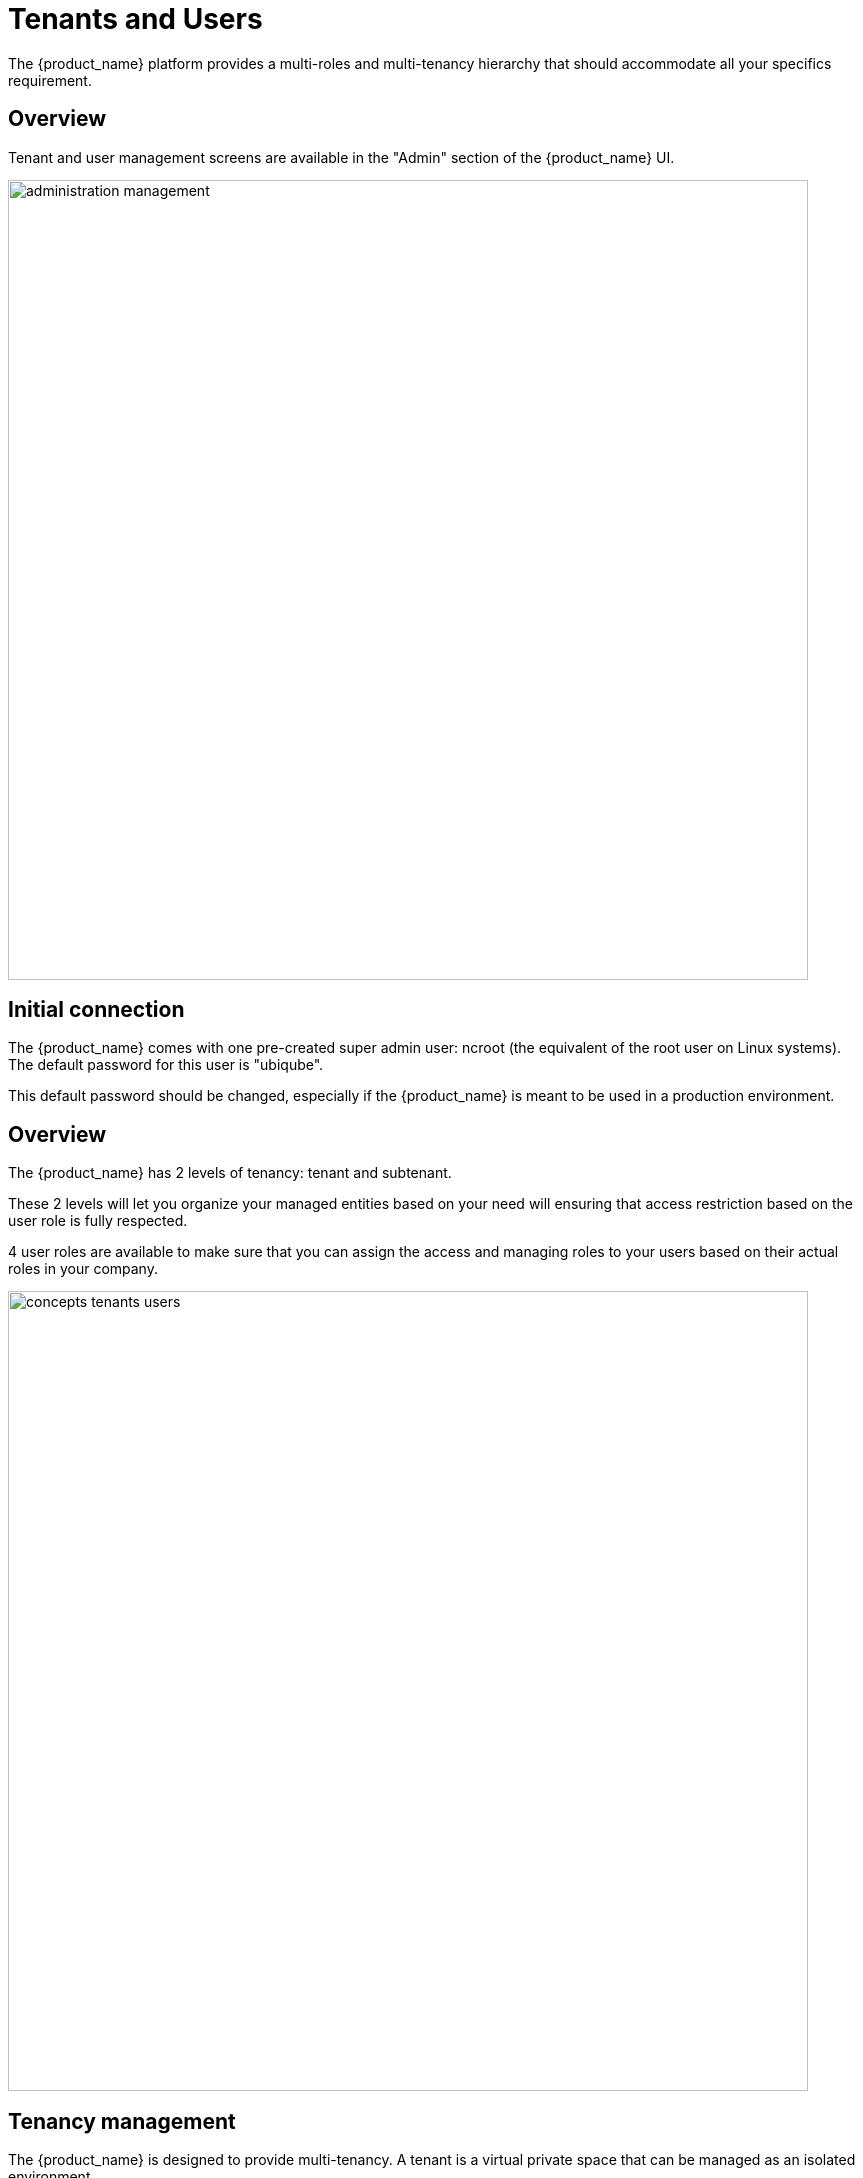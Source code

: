 = Tenants and Users
ifndef::imagesdir[:imagesdir: images]
ifdef::env-github,env-browser[:outfilesuffix: .adoc]

The {product_name} platform provides a multi-roles and multi-tenancy hierarchy that should accommodate all your specifics requirement.

== Overview

Tenant and user management screens are available in the "Admin" section of the {product_name} UI.

image:administration_management.png[width=800px]

== Initial connection

The {product_name} comes with one pre-created super admin user: ncroot (the equivalent of the root user on Linux systems). The default password for this user is "ubiqube".

This default password should be changed, especially if the {product_name} is meant to be used in a production environment.

== Overview

The {product_name} has 2 levels of tenancy: tenant and subtenant. 

These 2 levels will let you organize your managed entities based on your need will ensuring that access restriction based on the user role is fully respected.

4 user roles are available to make sure that you can assign the access and managing roles to your users based on their actual roles in your company.

image:concepts_tenants_users.png[width=800px]

== Tenancy management

The {product_name} is designed to provide multi-tenancy. A tenant is a virtual private space that can be managed as an isolated environment.

There are two levels of tenancy, tenant and subtenant, the latter being nested in the first one.

Tenancy management is provided on the UI in the "Admin" section on the left menu.

=== Tenant

Select the "Tenants" section in the "Admin" menu and click on the "+ Create Tenant" button to create a new tenant.

The "Tenant Prefix" is a three letters, unique identifier for the tenant. It will be combined with the subtenant or the managed database identifier to build a short, comprehensive, unique identifier that you can use to filter application logs when troubleshooting or when you need to communicate with the support team.

image:tenant_creation_form.png[Tenant Creation Form,width=800px]

=== Subtenant

Select the "Subtenants" section in the "Admin" menu and click on the "+ Create Subtenant" button to create a new subtenant.

Carefully select the tenant where the subtenant will be created as moving a subtenant to another tenant is not possible without database update.

image:subtenant_creation_form.png[Subtenant Creation Form,width=800px]


//// 
TODO : update
In the "Contacts" form, the email is a mandatory field. 

This email will be used to send alarms. Alarm management is explained in the Alarm Management guide.
////

Save the customer form and navigate to the new subtenant tenant (click on the subtenant name in the customer list).

== User management

Four types of users are available:

    - ncroot, the privileged administrator
    - the administrator users
    - the privileged manager users
    - the manager users

=== Privileged administrator (ncroot)

ncroot is the only predefined user within the {product_name}. It's the user with the highest level of privilege. 

In addition to the action available to the other users with lower privileges, ncroot can create the tenants, upload and activate the {product_name} product licenses, create administrator users.

=== Administrator

Administrator users can only be managed by ncroot.

Administrators are associated with one or more tenants and have full access rights over these tenants.

A typical administrator job is to create the managers and privileged manager as well as the subtenant within its tenants.

=== Privileged manager and manager

Privileged managers are restricted to a single tenant.

Within their tenant, privileged managers have full access rights and can perform tasks such as subtenant management, device management, user and rights management.

Managers are restricted to a single tenant and, within this tenant, to a subset of subtenants.

By default, the managers have restricted, read-only access to the subtenant.

A manager may be used to provide self-care access to the {product_name} portal.

== Audit record

The audit logs record every call to the {product_name} API, this includes user action on the UI and direct call to the REST API

.Example
----
    John logged in.
    John opened the Management dashboard.
    John applied sub-tenant filter "Hoth".
    John listed the workflows attached the to sub-tenant "Hoth".
    John executed the workflow "Create ME" on the sub-tenant "Hoth".
    ....
    John logged out.
---- 

The audit logs are available for each user in the "Profile" menu, under "Audit Logs".

image:audit_logs.png[width=800px]

=== Roles and rights management : permission profiles

The {product_name} provides a simple authorization mechanism based on 4 user roles, the privileged administrator, the administrator, the privileged manager, and the manager.

By default, managers have a very restricted access to the data. They can only view the information of the subtenant and managed entities they are entitled to. In order to grant more rights to a manager, it is possible to use a permission profile.

A permission profile is an aggregation of rights such as "create a device", "activate a device", "configure a device",... that are turned on or off depending on your user management policy. This profile is applied to a set of one or more users.

You can create a permission profile as ncroot from the "Admin" section. Permission profiles are created in the scope of a tenant therefore you need to select a tenant to manage them.

image:permission_profile.png[width=800px]

// TODO: update in 2.4
NOTE: implementation of permissions in version 2.3.0GA is a partial implementation to provide a preview of the UI but it is not functional yet and this is the reason why it’s deactivated by default. To activate the permission profile, you have to edit the docker-compose file and set FEATURE_PERMISSION_PROFILES to true.